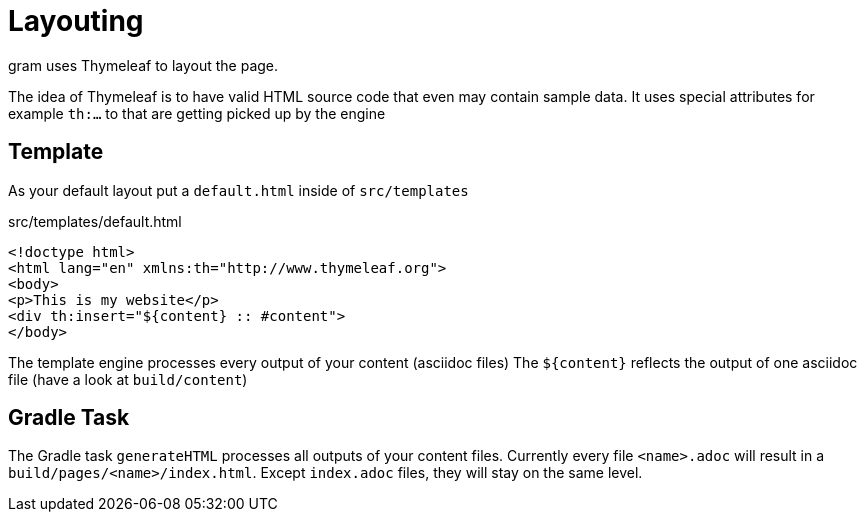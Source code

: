 = Layouting
gram uses Thymeleaf to layout the page.

The idea of Thymeleaf is to have valid HTML source code that even may contain sample data.
It uses special attributes for example `th:...` to that are getting picked up by the engine

== Template

As your default layout put a `default.html` inside of `src/templates`

.src/templates/default.html
[source,html]
----
<!doctype html>
<html lang="en" xmlns:th="http://www.thymeleaf.org">
<body>
<p>This is my website</p>
<div th:insert="${content} :: #content">
</body>
----

The template engine processes every output of your content (asciidoc files)
The `${content}` reflects the output of one asciidoc file (have a look at `build/content`)

== Gradle Task

The Gradle task `generateHTML` processes all outputs of your content files.
Currently every file `<name>.adoc` will result in a `build/pages/<name>/index.html`. Except `index.adoc` files, they will stay on the same level.